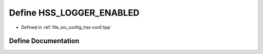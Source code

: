 .. _exhale_define_hss-conf_8hpp_1a40108e7a269438168bdecf1af45b132c:

Define HSS_LOGGER_ENABLED
=========================

- Defined in :ref:`file_src_config_hss-conf.hpp`


Define Documentation
--------------------


.. doxygendefine:: HSS_LOGGER_ENABLED
